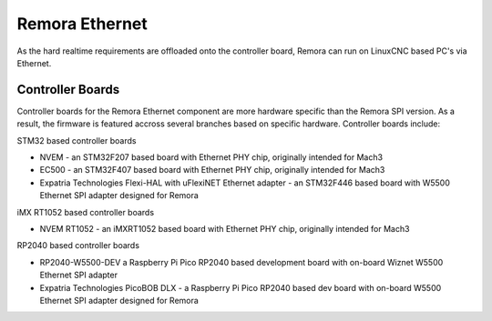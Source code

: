 Remora Ethernet
========

As the hard realtime requirements are offloaded onto the controller board, Remora can run on LinuxCNC based PC's via Ethernet.


Controller Boards
------------

Controller boards for the Remora Ethernet component are more hardware specific than the Remora SPI version. As a result, the firmware is featured accross several branches based on specific hardware. Controller boards  include:

STM32 based controller boards

* NVEM - an STM32F207 based board with Ethernet PHY chip, originally intended for Mach3
* EC500 - an STM32F407 based board with Ethernet PHY chip, originally intended for Mach3
* Expatria Technologies  Flexi-HAL with uFlexiNET Ethernet adapter - an STM32F446 based board with W5500 Ethernet SPI adapter designed for Remora

iMX RT1052 based controller boards

* NVEM RT1052 - an iMXRT1052 based board with Ethernet PHY chip, originally intended for Mach3

RP2040 based controller boards

* RP2040-W5500-DEV a Raspberry Pi Pico RP2040 based development board with on-board Wiznet W5500 Ethernet SPI adapter
* Expatria Technologies PicoBOB DLX - a Raspberry Pi Pico RP2040 based dev board with on-board W5500 Ethernet SPI adapter designed for Remora
